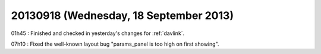 =======================================
20130918 (Wednesday, 18 September 2013)
=======================================

01h45 : Finished and checked in yesterday's 
changes for :ref:`davlink`.
  
  
07h10 : Fixed the well-known layout bug "params_panel is too high on 
first showing".


